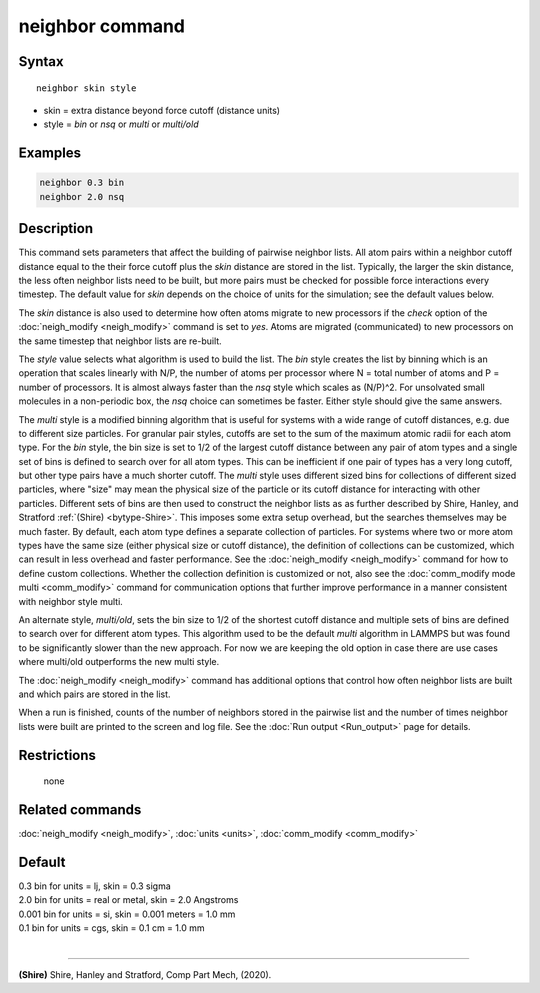 .. index:: neighbor

neighbor command
================

Syntax
""""""

.. parsed-literal::

   neighbor skin style

* skin = extra distance beyond force cutoff (distance units)
* style = *bin* or *nsq* or *multi* or *multi/old*

Examples
""""""""

.. code-block:: LAMMPS

   neighbor 0.3 bin
   neighbor 2.0 nsq

Description
"""""""""""

This command sets parameters that affect the building of pairwise
neighbor lists.  All atom pairs within a neighbor cutoff distance
equal to the their force cutoff plus the *skin* distance are stored in
the list.  Typically, the larger the skin distance, the less often
neighbor lists need to be built, but more pairs must be checked for
possible force interactions every timestep.  The default value for
*skin* depends on the choice of units for the simulation; see the
default values below.

The *skin* distance is also used to determine how often atoms migrate
to new processors if the *check* option of the
:doc:`neigh_modify <neigh_modify>` command is set to *yes*\ .  Atoms are
migrated (communicated) to new processors on the same timestep that
neighbor lists are re-built.

The *style* value selects what algorithm is used to build the list.
The *bin* style creates the list by binning which is an operation that
scales linearly with N/P, the number of atoms per processor where N =
total number of atoms and P = number of processors.  It is almost
always faster than the *nsq* style which scales as (N/P)\^2.  For
unsolvated small molecules in a non-periodic box, the *nsq* choice can
sometimes be faster.  Either style should give the same answers.

The *multi* style is a modified binning algorithm that is useful for
systems with a wide range of cutoff distances, e.g. due to different
size particles. For granular pair styles, cutoffs are set to the
sum of the maximum atomic radii for each atom type.
For the *bin* style, the bin size is set to 1/2 of
the largest cutoff distance between any pair of atom types and a
single set of bins is defined to search over for all atom types.  This
can be inefficient if one pair of types has a very long cutoff, but
other type pairs have a much shorter cutoff. The *multi* style uses
different sized bins for collections of different sized particles, where
"size" may mean the physical size of the particle or its cutoff
distance for interacting with other particles. Different
sets of bins are then used to construct the neighbor lists as as further
described by Shire, Hanley, and Stratford :ref:`(Shire) <bytype-Shire>`.
This imposes some extra setup overhead, but the searches themselves
may be much faster. By default, each atom type defines a separate
collection of particles. For systems where two or more atom types
have the same size (either physical size or cutoff distance), the
definition of collections can be customized, which can result in less
overhead and faster performance. See the :doc:`neigh_modify <neigh_modify>`
command for how to define custom collections. Whether the collection
definition is customized or not, also see the
:doc:`comm_modify mode multi <comm_modify>` command for communication
options that further improve performance in a manner consistent with
neighbor style multi.

An alternate style, *multi/old*, sets the bin size to 1/2 of the shortest
cutoff distance and multiple sets of bins are defined to search over for
different atom types. This algorithm used to be the default *multi*
algorithm in LAMMPS but was found to be significantly slower than the new
approach. For now we are keeping the old option in case there are use cases
where multi/old outperforms the new multi style.


The :doc:`neigh_modify <neigh_modify>` command has additional options
that control how often neighbor lists are built and which pairs are
stored in the list.

When a run is finished, counts of the number of neighbors stored in
the pairwise list and the number of times neighbor lists were built
are printed to the screen and log file.  See the :doc:`Run output <Run_output>` page for details.

Restrictions
""""""""""""
 none

Related commands
""""""""""""""""

:doc:`neigh_modify <neigh_modify>`, :doc:`units <units>`,
:doc:`comm_modify <comm_modify>`

Default
"""""""

| 0.3 bin for units = lj, skin = 0.3 sigma
| 2.0 bin for units = real or metal, skin = 2.0 Angstroms
| 0.001 bin for units = si, skin = 0.001 meters = 1.0 mm
| 0.1 bin for units = cgs, skin = 0.1 cm = 1.0 mm
|

----------

.. _bytype-Shire:

**(Shire)** Shire, Hanley and Stratford, Comp Part Mech, (2020).
